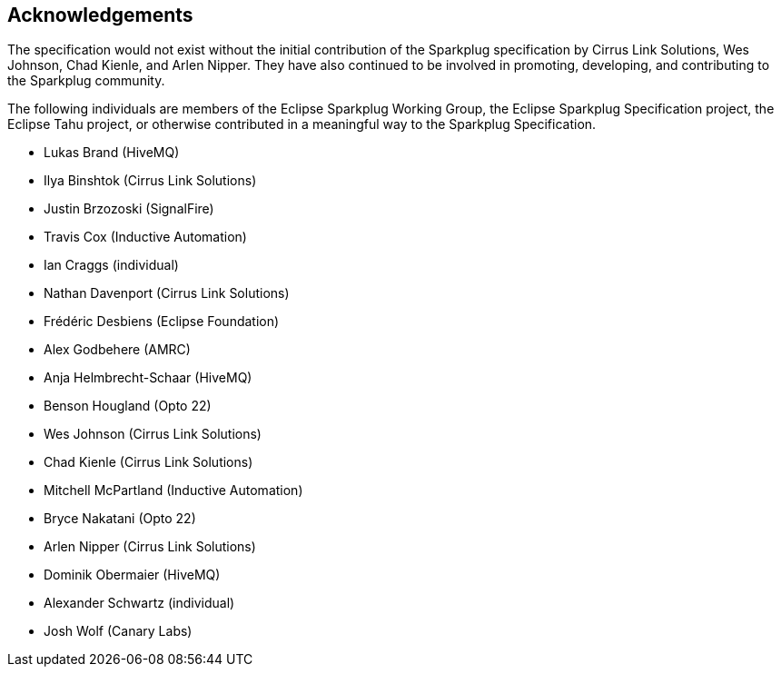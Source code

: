 ////
Copyright © 2016-2021 The Eclipse Foundation, Cirrus Link Solutions, and others

This program and the accompanying materials are made available under the
terms of the Eclipse Public License v. 2.0 which is available at
https://www.eclipse.org/legal/epl-2.0.

SPDX-License-Identifier: EPL-2.0

Sparkplug®, Sparkplug Compatible, and the Sparkplug Logo are trademarks of the Eclipse Foundation.
////

// set default value if assetsdir hasn't been defined
ifndef::assetsdir[:assetsdir:]

[[acknowledgements]]
== Acknowledgements

The specification would not exist without the initial contribution of the Sparkplug specification by
Cirrus Link Solutions, Wes Johnson, Chad Kienle, and Arlen Nipper. They have also continued to
be involved in promoting, developing, and contributing to the Sparkplug community.

The following individuals are members of the Eclipse Sparkplug Working Group, the Eclipse Sparkplug
Specification project, the Eclipse Tahu project, or otherwise contributed in a meaningful way to the
Sparkplug Specification.

* Lukas Brand (HiveMQ)
* Ilya Binshtok (Cirrus Link Solutions)
* Justin Brzozoski (SignalFire)
* Travis Cox (Inductive Automation)
* Ian Craggs (individual)
* Nathan Davenport (Cirrus Link Solutions)
* Frédéric Desbiens (Eclipse Foundation)
* Alex Godbehere (AMRC)
* Anja Helmbrecht-Schaar (HiveMQ)
* Benson Hougland (Opto 22)
* Wes Johnson (Cirrus Link Solutions)
* Chad Kienle (Cirrus Link Solutions)
* Mitchell McPartland (Inductive Automation)
* Bryce Nakatani (Opto 22)
* Arlen Nipper (Cirrus Link Solutions)
* Dominik Obermaier (HiveMQ)
* Alexander Schwartz (individual)
* Josh Wolf (Canary Labs)
